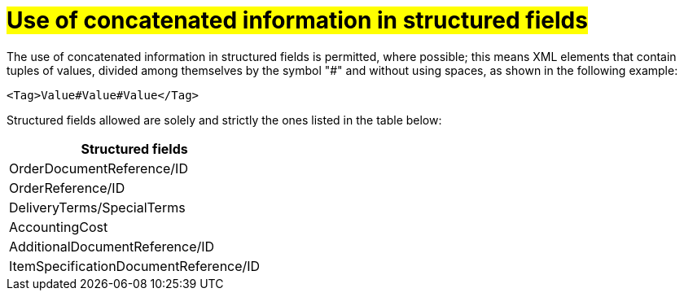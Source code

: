 [[campi-strutturati]]
= #Use of concatenated information in structured fields#

The use of concatenated information in structured fields is permitted, where possible; this means XML elements that contain tuples of values, divided among themselves by the symbol "#" and without using spaces, as shown in the following example:

[source, xml]

<Tag>Value#Value#Value</Tag>

Structured fields allowed are solely and strictly the ones listed in the table below: 

[width="100%", cols="1"]
|===
|*Structured fields*

|OrderDocumentReference/ID

|OrderReference/ID

|DeliveryTerms/SpecialTerms

|AccountingCost

|AdditionalDocumentReference/ID 

|ItemSpecificationDocumentReference/ID 

|===
